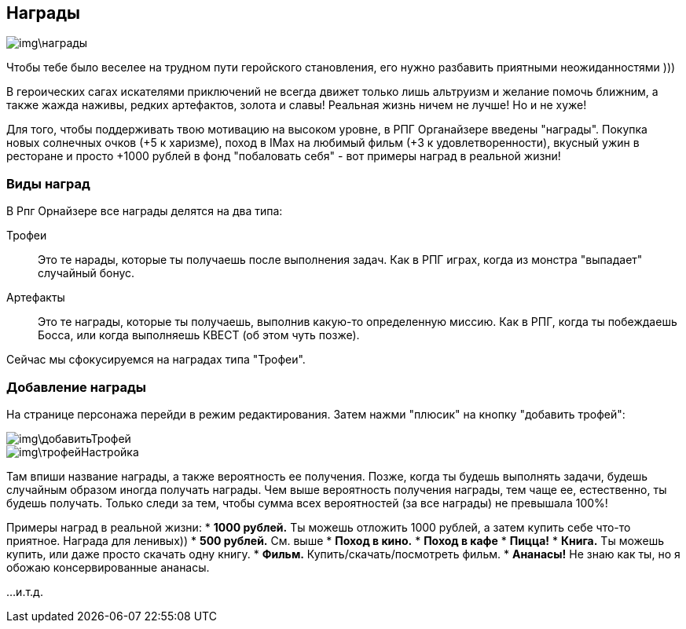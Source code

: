 == Награды

image::img\награды.jpg[]

Чтобы тебе было веселее на трудном пути геройского становления, его нужно разбавить приятными неожиданностями )))

В героических сагах искателями приключений не всегда движет только лишь альтруизм и желание помочь ближним, а также жажда наживы, редких артефактов, золота и славы! Реальная жизнь ничем не лучше! Но и не хуже!

Для того, чтобы поддерживать твою мотивацию на высоком уровне, в РПГ Органайзере введены "награды". Покупка новых солнечных очков (+5 к харизме), поход в IMax на любимый фильм (+3 к удовлетворенности), вкусный ужин в ресторане и просто +1000 рублей в фонд "побаловать себя" - вот примеры наград в реальной жизни!

=== Виды наград

В Рпг Орнайзере все награды делятся на два типа:

Трофеи::
Это те нарады, которые ты получаешь после выполнения задач. Как в РПГ играх, когда из монстра "выпадает" случайный бонус.

Артефакты::
Это те награды, которые ты получаешь, выполнив какую-то определенную миссию. Как в РПГ, когда ты побеждаешь Босса, или когда выполняешь КВЕСТ (об этом чуть позже).

Сейчас мы сфокусируемся на наградах типа "Трофеи".

=== Добавление награды

На странице персонажа перейди в режим редактирования. Затем нажми "плюсик" на кнопку "добавить трофей":

image::img\добавитьТрофей.jpg[]

image::img\трофейНастройка.jpg[]

Там впиши название награды, а также вероятность ее получения. Позже, когда ты будешь выполнять задачи, будешь случайным образом иногда получать награды. Чем выше вероятность получения награды, тем чаще ее, естественно, ты будешь получать. Только следи за тем, чтобы сумма всех вероятностей (за все награды) не превышала 100%!

Примеры наград в реальной жизни:
* *1000 рублей.* Ты можешь отложить 1000 рублей, а затем купить себе что-то приятное. Награда для ленивых))
* *500 рублей.* См. выше
* *Поход в кино.*
* *Поход в кафе*
* *Пицца!*
* *Книга.* Ты можешь купить, или даже просто скачать одну книгу.
* *Фильм.* Купить/скачать/посмотреть фильм.
* *Ананасы!* Не знаю как ты, но я обожаю консервированные ананасы.

...и.т.д.